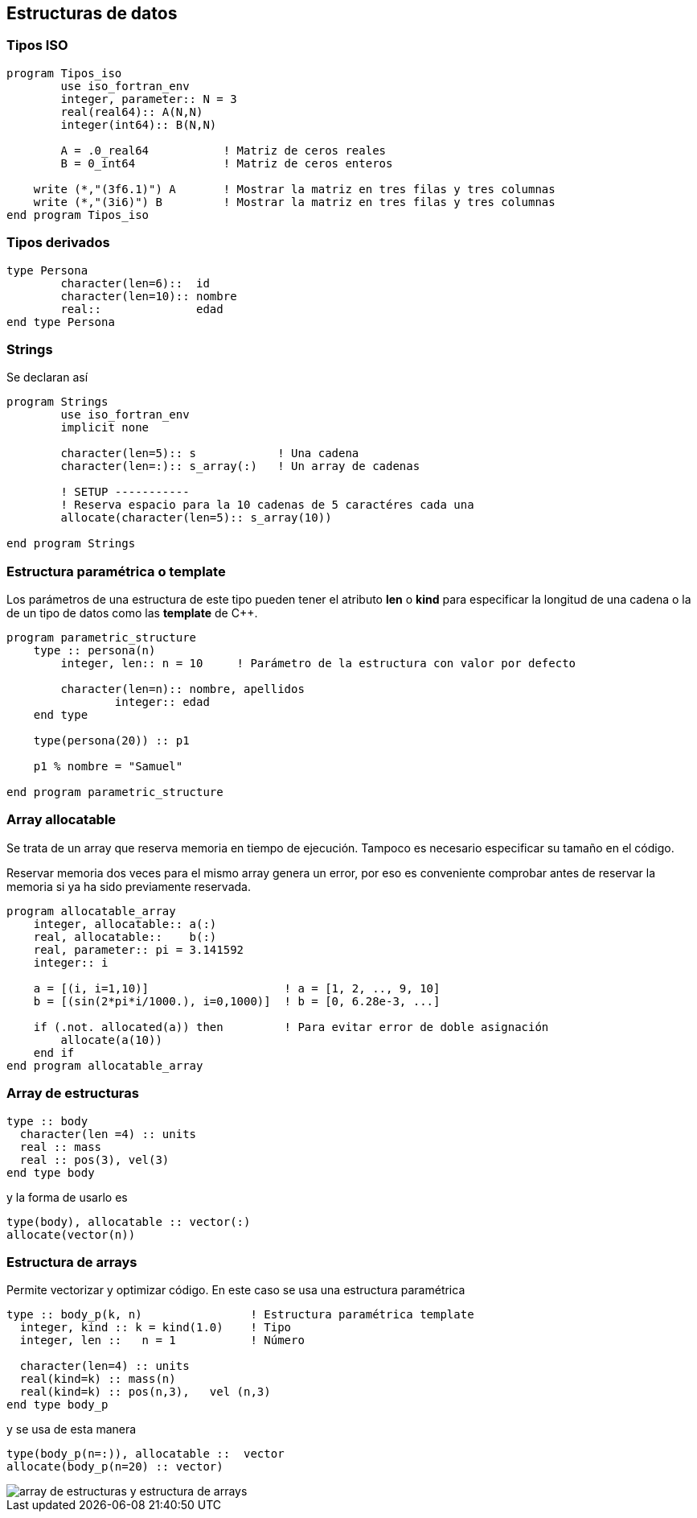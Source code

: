 == Estructuras de datos

=== Tipos ISO

[source,fortran] 
--
program Tipos_iso
	use iso_fortran_env
	integer, parameter:: N = 3
	real(real64):: A(N,N)
	integer(int64):: B(N,N)

	A = .0_real64		! Matriz de ceros reales
	B = 0_int64		! Matriz de ceros enteros

    write (*,"(3f6.1)") A	! Mostrar la matriz en tres filas y tres columnas
    write (*,"(3i6)") B		! Mostrar la matriz en tres filas y tres columnas
end program Tipos_iso
--

=== Tipos derivados


[source,fortran]
--
type Persona
	character(len=6)::  id
	character(len=10):: nombre
	real::              edad
end type Persona
--



=== Strings

Se declaran así

[source,fortran] 
--
program Strings
	use iso_fortran_env
	implicit none

	character(len=5):: s            ! Una cadena
	character(len=:):: s_array(:)   ! Un array de cadenas

	! SETUP -----------
	! Reserva espacio para la 10 cadenas de 5 caractéres cada una
	allocate(character(len=5):: s_array(10))

end program Strings
--



=== Estructura paramétrica o template

Los parámetros de una estructura de este tipo pueden tener el atributo *len* o *kind* para
especificar la longitud de una cadena o la de un tipo de datos como las *template* de C++.

[source,fortran]
--
program parametric_structure
    type :: persona(n)
        integer, len:: n = 10     ! Parámetro de la estructura con valor por defecto

        character(len=n):: nombre, apellidos
		integer:: edad
    end type

    type(persona(20)) :: p1						

    p1 % nombre = "Samuel"

end program parametric_structure
--

=== Array allocatable

Se trata de un array que reserva memoria en tiempo de ejecución. Tampoco es necesario especificar su
tamaño en el código.

Reservar memoria dos veces para el mismo array genera un error, por eso es conveniente comprobar
antes de reservar la memoria si ya ha sido previamente reservada.

[source, fortran]
--
program allocatable_array
    integer, allocatable:: a(:)
    real, allocatable::    b(:)
    real, parameter:: pi = 3.141592
    integer:: i

    a = [(i, i=1,10)]                    ! a = [1, 2, .., 9, 10]
    b = [(sin(2*pi*i/1000.), i=0,1000)]  ! b = [0, 6.28e-3, ...]

    if (.not. allocated(a)) then         ! Para evitar error de doble asignación
        allocate(a(10))
    end if
end program allocatable_array
--




=== Array de estructuras
[source,fortran]
--
type :: body
  character(len =4) :: units
  real :: mass
  real :: pos(3), vel(3)
end type body
--

y la forma de usarlo es


[source,fortran]
--
type(body), allocatable :: vector(:)
allocate(vector(n))
--

=== Estructura de arrays

Permite vectorizar y optimizar código. En este caso se usa una estructura paramétrica

[source,fortran]
--
type :: body_p(k, n)                ! Estructura paramétrica template
  integer, kind :: k = kind(1.0)    ! Tipo
  integer, len ::   n = 1           ! Número

  character(len=4) :: units
  real(kind=k) :: mass(n)
  real(kind=k) :: pos(n,3),   vel (n,3)
end type body_p
--

y se usa de esta manera

[source,fortran]
--
type(body_p(n=:)), allocatable ::  vector
allocate(body_p(n=20) :: vector)
--

image::./img/array_de_estructuras_y_estructura_de_arrays.png[]
